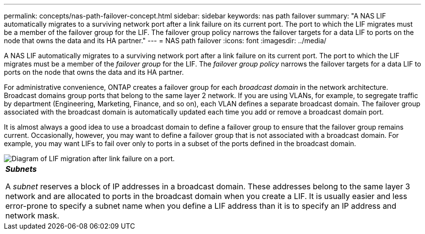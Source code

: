 ---
permalink: concepts/nas-path-failover-concept.html
sidebar: sidebar
keywords: nas path failover
summary: "A NAS LIF automatically migrates to a surviving network port after a link failure on its current port. The port to which the LIF migrates must be a member of the failover group for the LIF. The failover group policy narrows the failover targets for a data LIF to ports on the node that owns the data and its HA partner."
---
= NAS path failover
:icons: font
:imagesdir: ../media/

[.lead]
A NAS LIF automatically migrates to a surviving network port after a link failure on its current port. The port to which the LIF migrates must be a member of the _failover group_ for the LIF. The _failover group policy_ narrows the failover targets for a data LIF to ports on the node that owns the data and its HA partner.

For administrative convenience, ONTAP creates a failover group for each _broadcast domain_ in the network architecture. Broadcast domains group ports that belong to the same layer 2 network. If you are using VLANs, for example, to segregate traffic by department (Engineering, Marketing, Finance, and so on), each VLAN defines a separate broadcast domain. The failover group associated with the broadcast domain is automatically updated each time you add or remove a broadcast domain port.

It is almost always a good idea to use a broadcast domain to define a failover group to ensure that the failover group remains current. Occasionally, however, you may want to define a failover group that is not associated with a broadcast domain. For example, you may want LIFs to fail over only to ports in a subset of the ports defined in the broadcast domain.

image::../media/nas-lif-migration.gif[Diagram of LIF migration after link failure on a port.]

|===
a|
*_Subnets_*

A _subnet_ reserves a block of IP addresses in a broadcast domain. These addresses belong to the same layer 3 network and are allocated to ports in the broadcast domain when you create a LIF. It is usually easier and less error-prone to specify a subnet name when you define a LIF address than it is to specify an IP address and network mask.

|===
